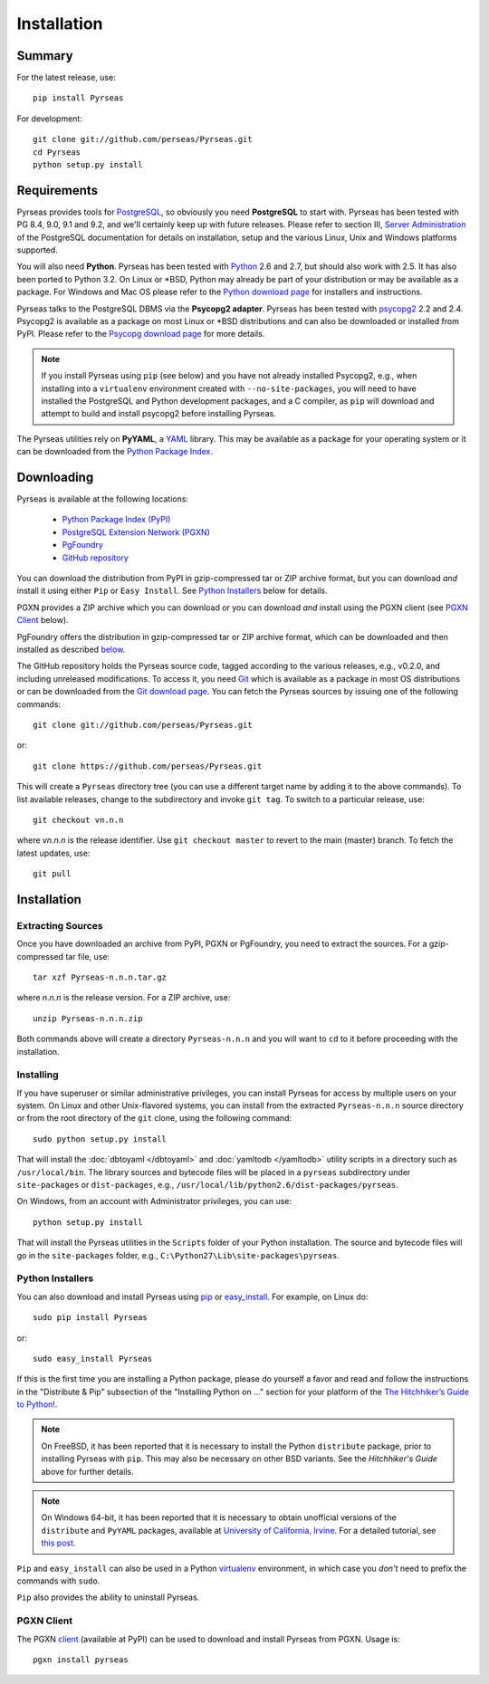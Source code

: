 Installation
============

Summary
-------

For the latest release, use::

 pip install Pyrseas

For development::

 git clone git://github.com/perseas/Pyrseas.git
 cd Pyrseas
 python setup.py install

Requirements
------------

Pyrseas provides tools for `PostgreSQL <http://www.postgresql.org>`_,
so obviously you need **PostgreSQL** to start with.  Pyrseas has been
tested with PG 8.4, 9.0, 9.1 and 9.2, and we'll certainly keep up with
future releases.  Please refer to section III, `Server Administration
<http://www.postgresql.org/docs/current/interactive/admin.html>`_ of
the PostgreSQL documentation for details on installation, setup and
the various Linux, Unix and Windows platforms supported.

You will also need **Python**.  Pyrseas has been tested with `Python
<http://www.python.org>`_ 2.6 and 2.7, but should also work with 2.5.
It has also been ported to Python 3.2.
On Linux or \*BSD, Python may already be part of your
distribution or may be available as a package.  For Windows and Mac OS
please refer to the `Python download page
<http://www.python.org/download/>`_ for installers and instructions.

Pyrseas talks to the PostgreSQL DBMS via the **Psycopg2 adapter**.
Pyrseas has been tested with `psycopg2 <http://initd.org/psycopg/>`_
2.2 and 2.4.  Psycopg2 is available as a package on most Linux or
\*BSD distributions and can also be downloaded or installed from PyPI.
Please refer to the `Psycopg download page
<http://initd.org/psycopg/download/>`_ for more details.

.. note:: If you install Pyrseas using ``pip`` (see below) and you
   have not already installed Psycopg2, e.g., when installing into a
   ``virtualenv`` environment created with ``--no-site-packages``, you
   will need to have installed the PostgreSQL and Python development
   packages, and a C compiler, as ``pip`` will download and attempt to
   build and install psycopg2 before installing Pyrseas.

The Pyrseas utilities rely on **PyYAML**, a `YAML <http://yaml.org>`_
library.  This may be available as a package for your operating system
or it can be downloaded from the `Python Package Index
<http://pypi.python.org/pypi/PyYAML/>`_.

.. _download:

Downloading
-----------

Pyrseas is available at the following locations:

 - `Python Package Index (PyPI) <http://pypi.python.org/pypi/Pyrseas>`_
 - `PostgreSQL Extension Network (PGXN) <http://pgxn.org/dist/pyrseas/>`_
 - `PgFoundry <http://pgfoundry.org/projects/pyrseas/>`_
 - `GitHub repository <https://github.com/perseas/Pyrseas>`_

You can download the distribution from PyPI in gzip-compressed tar or
ZIP archive format, but you can download *and* install it using either
``Pip`` or ``Easy Install``.  See `Python Installers`_ below for
details.

PGXN provides a ZIP archive which you can download or you can download
*and* install using the PGXN client (see `PGXN Client`_ below).

PgFoundry offers the distribution in gzip-compressed tar or ZIP
archive format, which can be downloaded and then installed as
described `below <#id1>`_.

The GitHub repository holds the Pyrseas source code, tagged according
to the various releases, e.g., v0.2.0, and including unreleased
modifications.  To access it, you need `Git <http://git-scm.com/>`_
which is available as a package in most OS distributions or can be
downloaded from the `Git download page
<http://git-scm.com/download>`_.  You can fetch the Pyrseas sources by
issuing one of the following commands::

 git clone git://github.com/perseas/Pyrseas.git

or::

 git clone https://github.com/perseas/Pyrseas.git

This will create a ``Pyrseas`` directory tree (you can use a different
target name by adding it to the above commands).  To list available
releases, change to the subdirectory and invoke ``git tag``.  To
switch to a particular release, use::

 git checkout vn.n.n

where *vn.n.n* is the release identifier.  Use ``git checkout master``
to revert to the main (master) branch.  To fetch the latest updates,
use::

 git pull

Installation
------------

Extracting Sources
~~~~~~~~~~~~~~~~~~

Once you have downloaded an archive from PyPI, PGXN or PgFoundry, you
need to extract the sources. For a gzip-compressed tar file, use::

 tar xzf Pyrseas-n.n.n.tar.gz

where *n.n.n* is the release version.  For a ZIP archive, use::

 unzip Pyrseas-n.n.n.zip

Both commands above will create a directory ``Pyrseas-n.n.n`` and you
will want to ``cd`` to it before proceeding with the installation.

Installing
~~~~~~~~~~

If you have superuser or similar administrative privileges, you can
install Pyrseas for access by multiple users on your system.  On Linux
and other Unix-flavored systems, you can install from the extracted
``Pyrseas-n.n.n`` source directory or from the root directory of the
``git`` clone, using the following command::

 sudo python setup.py install

That will install the :doc:`dbtoyaml </dbtoyaml>` and :doc:`yamltodb
</yamltodb>` utility scripts in a directory such as
``/usr/local/bin``.  The library sources and bytecode files will be
placed in a ``pyrseas`` subdirectory under ``site-packages`` or
``dist-packages``, e.g.,
``/usr/local/lib/python2.6/dist-packages/pyrseas``.

On Windows, from an account with Administrator privileges, you can
use::

 python setup.py install

That will install the Pyrseas utilities in the ``Scripts`` folder of
your Python installation.  The source and bytecode files will go in
the ``site-packages`` folder, e.g.,
``C:\Python27\Lib\site-packages\pyrseas``.

.. _installers:

Python Installers
~~~~~~~~~~~~~~~~~

You can also download and install Pyrseas using `pip
<http://www.pip-installer.org/en/latest/>`_ or `easy_install
<http://packages.python.org/distribute/easy_install.html>`_. For
example, on Linux do::

 sudo pip install Pyrseas

or::

 sudo easy_install Pyrseas

If this is the first time you are installing a Python package, please
do yourself a favor and read and follow the instructions in the
"Distribute & Pip" subsection of the "Installing Python on ..."
section for your platform of the `The Hitchhiker’s Guide to Python!
<http://docs.python-guide.org/en/latest/index.html>`_.

.. note:: On FreeBSD, it has been reported that it is necessary to
          install the Python ``distribute`` package, prior to
          installing Pyrseas with ``pip``.  This may also be necessary
          on other BSD variants.  See the *Hitchhiker's Guide* above
          for further details.

.. note:: On Windows 64-bit, it has been reported that it is necessary
          to obtain unofficial versions of the ``distribute`` and
          ``PyYAML`` packages, available at `University of California,
          Irvine <http://www.lfd.uci.edu/~gohlke/pythonlibs/>`_. For a
          detailed tutorial, see `this post
          <http://dbadailystuff.com/2012/07/04/install-pyrseas-in-windows/>`_.

``Pip`` and ``easy_install`` can also be used in a Python `virtualenv
<http://www.virtualenv.org/en/latest/>`_ environment, in which case
you *don't* need to prefix the commands with ``sudo``.

``Pip`` also provides the ability to uninstall Pyrseas.

PGXN Client
~~~~~~~~~~~

The PGXN `client <http://pypi.python.org/pypi/pgxnclient>`_ (available
at PyPI) can be used to download and install Pyrseas from PGXN.  Usage
is::

 pgxn install pyrseas
